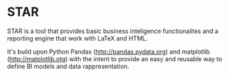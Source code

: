 * STAR
  STAR is a tool that provides basic business inteligence functionalites and a
  reporting engine that work with LaTeX and HTML.

  It's build upon Python Pandas (http://pandas.pydata.org) and matplotlib
  (http://matplotlib.otg) with the intent to provide an easy and reusable way
  to define BI models and data rappresentation.


